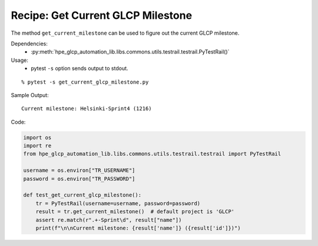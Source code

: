Recipe: Get Current GLCP Milestone
==================================

The method ``get_current_milestone`` can be used to figure out the current GLCP milestone.

Dependencies:
    * :py:meth:`hpe_glcp_automation_lib.libs.commons.utils.testrail.testrail.PyTestRail()`

Usage:
    * pytest ``-s`` option sends output to stdout.

::

    % pytest -s get_current_glcp_milestone.py

Sample Output:

::

    Current milestone: Helsinki-Sprint4 (1216)

Code:

.. code-block::

    import os
    import re
    from hpe_glcp_automation_lib.libs.commons.utils.testrail.testrail import PyTestRail

    username = os.environ["TR_USERNAME"]
    password = os.environ["TR_PASSWORD"]

    def test_get_current_glcp_milestone():
        tr = PyTestRail(username=username, password=password)
        result = tr.get_current_milestone()  # default project is 'GLCP'
        assert re.match(r".+-Sprint\d", result["name"])
        print(f"\n\nCurrent milestone: {result['name']} ({result['id']})")
